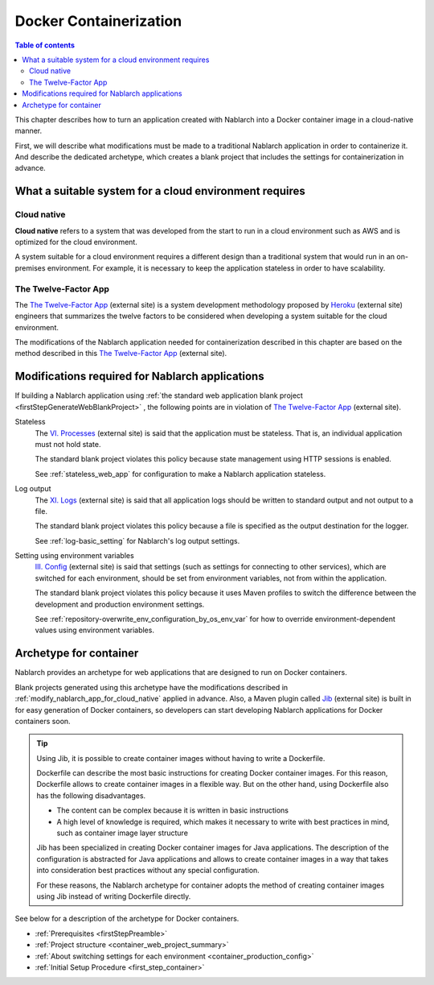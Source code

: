 .. _docker_container:

Docker Containerization
==================================================

.. contents:: Table of contents
  :depth: 2
  :local:

This chapter describes how to turn an application created with Nablarch into a Docker container image in a cloud-native manner.

First, we will describe what modifications must be made to a traditional Nablarch application in order to containerize it.
And describe the dedicated archetype, which creates a blank project that includes the settings for containerization in advance.

.. _requirement_for_cloud_native:

What a suitable system for a cloud environment requires
--------------------------------------------------------------------------------------------------

Cloud native
~~~~~~~~~~~~~~~~~~~~~~~~~~~~~~~~~~~~~~~~~~~~~~~~~~

**Cloud native** refers to a system that was developed from the start to run in a cloud environment such as AWS and is optimized for the cloud environment.

A system suitable for a cloud environment requires a different design than a traditional system that would run in an on-premises environment.
For example, it is necessary to keep the application stateless in order to have scalability.


The Twelve-Factor App
~~~~~~~~~~~~~~~~~~~~~~~~~~~~~~~~~~~~~~~~~~~~~~~~~~

The `The Twelve-Factor App`_ (external site) is a system development methodology proposed by `Heroku <https://heroku.com/>`_ (external site) engineers that summarizes the twelve factors to be considered when developing a system suitable for the cloud environment.

The modifications of the Nablarch application needed for containerization described in this chapter are based on the method described in this `The Twelve-Factor App`_ (external site).

.. _modify_nablarch_app_for_cloud_native:

Modifications required for Nablarch applications
--------------------------------------------------------------------------------------------------

If building a Nablarch application using :ref:`the standard web application blank project <firstStepGenerateWebBlankProject>` ,
the following points are in violation of `The Twelve-Factor App`_ (external site).

Stateless
  The `VI. Processes <https://12factor.net/processes>`_ (external site) is said that the application must be stateless.
  That is, an individual application must not hold state.

  The standard blank project violates this policy because state management using HTTP sessions is enabled.

  See :ref:`stateless_web_app` for configuration to make a Nablarch application stateless.

Log output
  The `XI. Logs <https://12factor.net/logs>`_ (external site) is said that all application logs should be written to standard output and not output to a file.

  The standard blank project violates this policy because a file is specified as the output destination for the logger.

  See :ref:`log-basic_setting` for Nablarch's log output settings.

Setting using environment variables
  `III. Config <https://12factor.net/config>`_ (external site) is said that settings (such as settings for connecting to other services),
  which are switched for each environment, should be set from environment variables, not from within the application.

  The standard blank project violates this policy because it uses Maven profiles to switch the difference between the development and production environment settings.

  See :ref:`repository-overwrite_env_configuration_by_os_env_var` for how to override environment-dependent values using environment variables.


.. _nablarch_container_archetype:

Archetype for container
--------------------------------------------------------------------------------------------------

Nablarch provides an archetype for web applications that are designed to run on Docker containers.

Blank projects generated using this archetype have the modifications described in :ref:`modify_nablarch_app_for_cloud_native` applied in advance.
Also, a Maven plugin called `Jib`_ (external site) is built in for easy generation of Docker containers, so developers can start developing Nablarch applications for Docker containers soon.

.. tip::
  
  Using Jib, it is possible to create container images without having to write a Dockerfile.

  Dockerfile can describe the most basic instructions for creating Docker container images.
  For this reason, Dockerfile allows to create container images in a flexible way.
  But on the other hand, using Dockerfile also has the following disadvantages.

  * The content can be complex because it is written in basic instructions
  * A high level of knowledge is required, which makes it necessary to write with best practices in mind, such as container image layer structure

  Jib has been specialized in creating Docker container images for Java applications.
  The description of the configuration is abstracted for Java applications and allows to create container images in a way that takes into consideration best practices without any special configuration.

  For these reasons, the Nablarch archetype for container adopts the method of creating container images using Jib instead of writing Dockerfile directly.


See below for a description of the archetype for Docker containers.

* :ref:`Prerequisites <firstStepPreamble>`
* :ref:`Project structure <container_web_project_summary>`
* :ref:`About switching settings for each environment <container_production_config>`
* :ref:`Initial Setup Procedure <first_step_container>`

.. _The Twelve-Factor App: https://12factor.net/
.. _Jib: https://github.com/GoogleContainerTools/jib/tree/master/jib-maven-plugin
